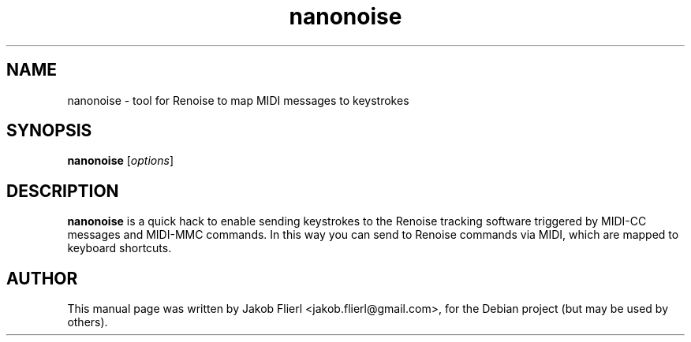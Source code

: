 .\"                                      Hey, EMACS: -*- nroff -*-
.\" First parameter, NAME, should be all caps
.\" Second parameter, SECTION, should be 1-8, maybe w/ subsection
.\" other parameters are allowed: see man(7), man(1)
.TH nanonoise 1 "February 25, 2009"
.\" Please update the above date whenever this man page is modified.
.\"
.\" Some roff macros, for reference:
.\" .nh        disable hyphenation
.\" .hy        enable hyphenation
.\" .ad l      left justify
.\" .ad b      justify to both left and right margins (default)
.\" .nf        disable filling
.\" .fi        enable filling
.\" .br        insert line break
.\" .sp <n>    insert n+1 empty lines
.\" for manpage-specific macros, see man(7)
.SH NAME
nanonoise \- tool for Renoise to map MIDI messages to keystrokes
.SH SYNOPSIS
.B nanonoise
.RI [ options ] 
.SH DESCRIPTION
\fBnanonoise\fP is a quick hack to enable sending keystrokes to the
Renoise tracking software triggered by MIDI-CC messages and MIDI-MMC
commands. In this way you can send to Renoise commands via MIDI, which
are mapped to keyboard shortcuts.
.PP
.SH AUTHOR
This manual page was written by Jakob Flierl <jakob.flierl@gmail.com>,
for the Debian project (but may be used by others).
